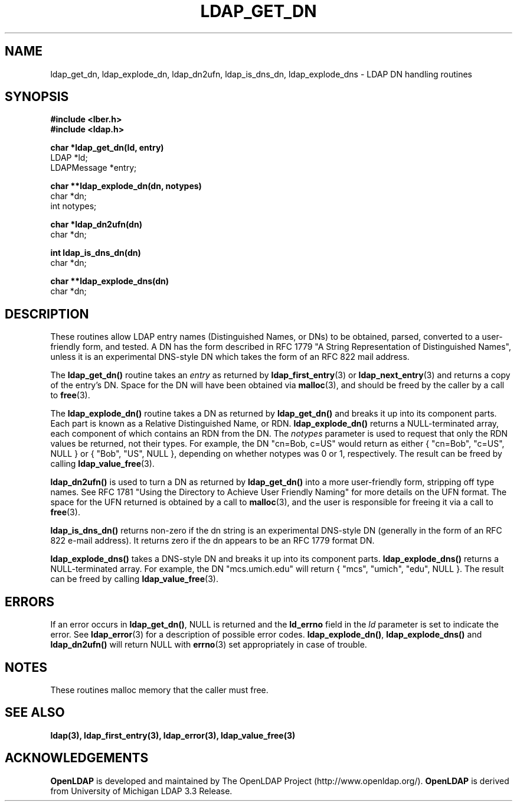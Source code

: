 .TH LDAP_GET_DN 3 "22 September 1998" "OpenLDAP LDVERSION"
.SH NAME
ldap_get_dn, ldap_explode_dn, ldap_dn2ufn, ldap_is_dns_dn, ldap_explode_dns \- LDAP DN handling routines
.SH SYNOPSIS
.nf
.ft B
#include <lber.h>
#include <ldap.h>
.LP
.ft B
char *ldap_get_dn(ld, entry)
.ft
LDAP *ld;
LDAPMessage *entry;
.LP
.ft B
char **ldap_explode_dn(dn, notypes)
.ft
char *dn;
int notypes;
.LP
.ft B
char *ldap_dn2ufn(dn)
.ft
char *dn;
.LP
.ft B
int ldap_is_dns_dn(dn)
.ft
char *dn;
.LP
.ft B
char **ldap_explode_dns(dn)
.ft
char *dn;
.SH DESCRIPTION
These routines allow LDAP entry names (Distinguished Names, or DNs)
to be obtained, parsed, converted to a user-friendly form, and tested.
A DN has the form described in RFC 1779 "A String Representation of
Distinguished Names", unless it is an experimental DNS-style DN
which takes the form of an RFC 822 mail address.
.LP
The
.B ldap_get_dn()
routine takes an \fIentry\fP as returned by
.BR ldap_first_entry (3)
or
.BR ldap_next_entry (3)
and returns a copy of
the entry's DN.  Space for the DN will have been obtained via
.BR malloc (3),
and should be freed by the caller by a call to
.BR free (3).
.LP
The
.B ldap_explode_dn()
routine takes a DN as returned by
.B ldap_get_dn()
and breaks it up into its component parts.  Each part is known as a
Relative Distinguished Name, or RDN.
.B ldap_explode_dn()
returns a
NULL-terminated array, each component of which contains an RDN from the
DN.  The \fInotypes\fP parameter is used to request that only the RDN
values be returned, not their types.  For example, the DN "cn=Bob,
c=US" would return as either { "cn=Bob", "c=US", NULL } or { "Bob",
"US", NULL }, depending on whether notypes was 0 or 1, respectively.
The result can be freed by calling
.BR ldap_value_free (3).
.LP
.B ldap_dn2ufn()
is used to turn a DN as returned by
.B ldap_get_dn()
into a more user-friendly form, stripping off type names.  See
RFC 1781 "Using the Directory to Achieve User Friendly Naming"
for more details on the UFN format.  The space for the UFN returned
is obtained by a call to
.BR malloc (3),
and the user is responsible for freeing it via a call to
.BR free (3).
.LP
.B ldap_is_dns_dn()
returns non-zero if the dn string is an experimental
DNS-style DN (generally in the form of an RFC 822 e-mail address).  It
returns zero if the dn appears to be an RFC 1779 format DN.
.LP
.B ldap_explode_dns()
takes a DNS-style DN and breaks it up into its
component parts.
.B ldap_explode_dns()
returns a NULL-terminated array.
For example, the DN "mcs.umich.edu" will return { "mcs", "umich", "edu",
NULL }.  The result can be freed by calling
.BR ldap_value_free (3).
.SH ERRORS
If an error occurs in
.BR ldap_get_dn() ,
NULL is returned and the
.B ld_errno
field in the \fIld\fP parameter is set to indicate the error.  See
.BR ldap_error (3)
for a description of possible error codes.
.BR ldap_explode_dn() ,
.B ldap_explode_dns()
and
.B ldap_dn2ufn()
will return NULL with
.BR errno (3)
set appropriately in case of trouble.
.SH NOTES
These routines malloc memory that the caller must free.
.SH SEE ALSO
.BR ldap(3),
.BR ldap_first_entry(3),
.BR ldap_error(3),
.BR ldap_value_free(3)
.SH ACKNOWLEDGEMENTS
.B	OpenLDAP
is developed and maintained by The OpenLDAP Project (http://www.openldap.org/).
.B	OpenLDAP
is derived from University of Michigan LDAP 3.3 Release.  
